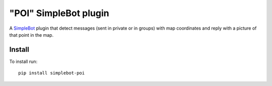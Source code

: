 "POI" SimpleBot plugin
======================

.. image:: https://img.shields.io/pypi/v/simplebot_poi.svg
   :target: https://pypi.org/project/simplebot_poi

.. image:: https://img.shields.io/pypi/pyversions/simplebot_poi.svg
   :target: https://pypi.org/project/simplebot_poi

.. image:: https://pepy.tech/badge/simplebot_poi
   :target: https://pepy.tech/project/simplebot_poi

.. image:: https://img.shields.io/pypi/l/simplebot_poi.svg
   :target: https://pypi.org/project/simplebot_poi

.. image:: https://github.com/simplebot-org/simplebot_poi/actions/workflows/python-ci.yml/badge.svg
   :target: https://github.com/simplebot-org/simplebot_poi/actions/workflows/python-ci.yml

.. image:: https://img.shields.io/badge/code%20style-black-000000.svg
   :target: https://github.com/psf/black

A `SimpleBot`_ plugin that detect messages (sent in private or in groups) with map coordinates and reply with a picture of that point in the map.

Install
-------

To install run::

  pip install simplebot-poi


.. _SimpleBot: https://github.com/simplebot-org/simplebot
